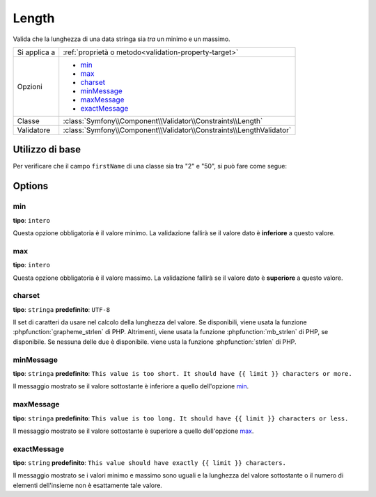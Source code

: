 Length
======

Valida che la lunghezza di una data stringa sia *tra* un minimo e un
massimo.

+----------------+----------------------------------------------------------------------+
| Si applica a   | :ref:`proprietà o metodo<validation-property-target>`                |
+----------------+----------------------------------------------------------------------+
| Opzioni        | - `min`_                                                             |
|                | - `max`_                                                             |
|                | - `charset`_                                                         |
|                | - `minMessage`_                                                      |
|                | - `maxMessage`_                                                      |
|                | - `exactMessage`_                                                    |
+----------------+----------------------------------------------------------------------+
| Classe         | :class:`Symfony\\Component\\Validator\\Constraints\\Length`          |
+----------------+----------------------------------------------------------------------+
| Validatore     | :class:`Symfony\\Component\\Validator\\Constraints\\LengthValidator` |
+----------------+----------------------------------------------------------------------+

Utilizzo di base
----------------

Per verificare che il campo ``firstName`` di una classe sia tra "2"
e "50", si può fare come segue:

.. configuration-block::

    .. code-block:: php-annotations

        // src/Acme/EventBundle/Entity/Participant.php
        namespace Acme\EventBundle\Entity;

        use Symfony\Component\Validator\Constraints as Assert;

        class Participant
        {
            /**
             * @Assert\Length(
             *      min = 2,
             *      max = 50,
             *      minMessage = "Il nome deve essere lungo almeno {{ limit }} caratteri.",
             *      maxMessage = "Il nome non può essere più lungo di {{ limit }} caratteri."
             * )
             */
             protected $firstName;
        }

    .. code-block:: yaml

        # src/Acme/EventBundle/Resources/config/validation.yml
        Acme\EventBundle\Entity\Participant:
            properties:
                firstName:
                    - Length:
                        min: 2
                        max: 50
                        minMessage: Il nome deve essere lungo almeno {{ limit }} caratteri.
                        maxMessage: Il nome non può essere più lungo di {{ limit }} caratteri.

    .. code-block:: xml

        <!-- src/Acme/EventBundle/Resources/config/validation.xml -->
        <?xml version="1.0" encoding="UTF-8" ?>
        <constraint-mapping xmlns="http://symfony.com/schema/dic/constraint-mapping"
            xmlns:xsi="http://www.w3.org/2001/XMLSchema-instance"
            xsi:schemaLocation="http://symfony.com/schema/dic/constraint-mapping http://symfony.com/schema/dic/constraint-mapping/constraint-mapping-1.0.xsd">

            <class name="Acme\EventBundle\Entity\Participant">
                <property name="firstName">
                    <constraint name="Length">
                        <option name="min">2</option>
                        <option name="max">50</option>
                        <option name="minMessage">
                            Il nome deve essere lungo almeno {{ limit }} caratteri.
                        </option>
                        <option name="maxMessage">
                            Il nome non può essere più lungo di {{ limit }} caratteri.
                        </option>
                    </constraint>
                </property>
            </class>
        </constraint-mapping>

    .. code-block:: php

        // src/Acme/EventBundle/Entity/Participant.php
        namespace Acme\EventBundle\Entity;

        use Symfony\Component\Validator\Mapping\ClassMetadata;
        use Symfony\Component\Validator\Constraints as Assert;

        class Participant
        {
            public static function loadValidatorMetadata(ClassMetadata $metadata)
            {
                $metadata->addPropertyConstraint('firstName', new Assert\Length(array(
                    'min'        => 2,
                    'max'        => 50,
                    'minMessage' => 'Il nome deve essere lungo almeno {{ limit }} caratteri.',
                    'maxMessage' => 'Il nome non può essere più lungo di {{ limit }} caratteri.',
                )));
            }
        }

Options
-------

min
~~~

**tipo**: ``intero``

Questa opzione obbligatoria è il valore minimo. La validazione fallirà se il
valore dato è **inferiore** a questo valore.

max
~~~

**tipo**: ``intero``

Questa opzione obbligatoria è il valore massimo. La validazione fallirà se il
valore dato è **superiore** a questo valore.

charset
~~~~~~~

**tipo**: ``stringa``  **predefinito**: ``UTF-8``

Il set di caratteri da usare nel calcolo della lunghezza del valore. Se disponibili, viene
usata la funzione :phpfunction:`grapheme_strlen` di PHP. Altrimenti, viene usata la funzione
:phpfunction:`mb_strlen` di PHP, se disponibile. Se nessuna delle due è disponibile. viene
usta la funzione :phpfunction:`strlen` di PHP.

minMessage
~~~~~~~~~~

**tipo**: ``stringa`` **predefinito**: ``This value is too short. It should have {{ limit }} characters or more.``

Il messaggio mostrato se il valore sottostante è inferiore a quello
dell'opzione `min`_.

maxMessage
~~~~~~~~~~

**tipo**: ``stringa`` **predefinito**: ``This value is too long. It should have {{ limit }} characters or less.``

Il messaggio mostrato se il valore sottostante è superiore a quello
dell'opzione `max`_.

exactMessage
~~~~~~~~~~~~

**tipo**: ``string`` **predefinito**: ``This value should have exactly {{ limit }} characters.``

Il messaggio mostrato se i valori minimo e massimo sono uguali e la lunghezza del valore
sottostante o il numero di elementi dell'insieme non è esattamente tale valore.
